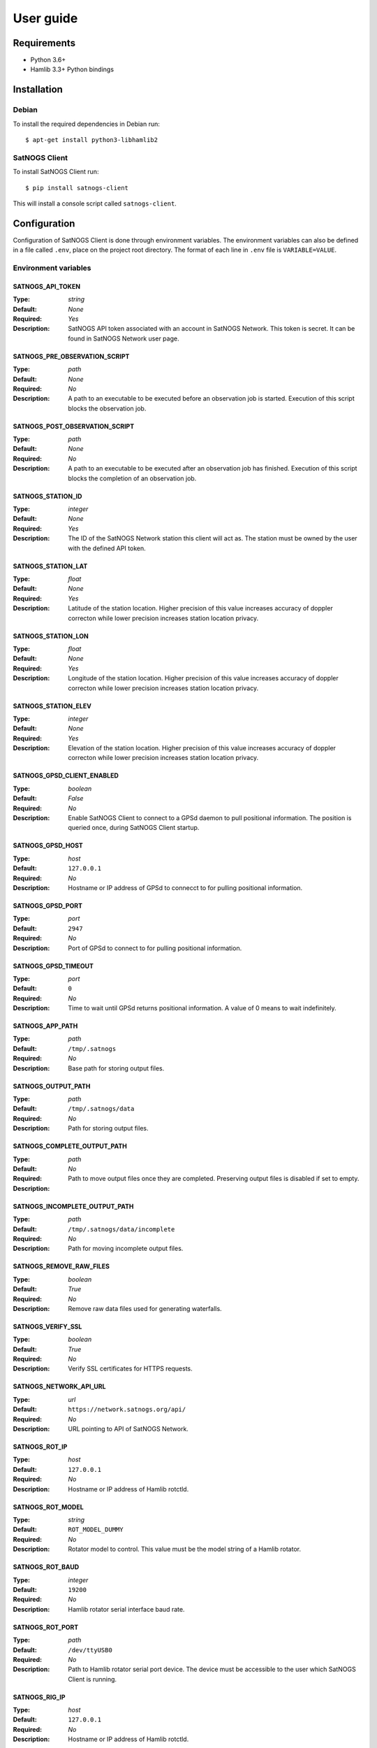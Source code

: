 User guide
==========

Requirements
------------

- Python 3.6+
- Hamlib 3.3+ Python bindings


Installation
------------

Debian
^^^^^^

To install the required dependencies in Debian run::

  $ apt-get install python3-libhamlib2


SatNOGS Client
^^^^^^^^^^^^^^

To install SatNOGS Client run::

  $ pip install satnogs-client

This will install a console script called ``satnogs-client``.


.. _configuration:

Configuration
-------------

Configuration of SatNOGS Client is done through environment variables.
The environment variables can also be defined in a file called ``.env``, place on the project root directory.
The format of each line in ``.env`` file is ``VARIABLE=VALUE``.

Environment variables
^^^^^^^^^^^^^^^^^^^^^

SATNOGS_API_TOKEN
~~~~~~~~~~~~~~~~~

:Type: *string*
:Default: *None*
:Required: *Yes*
:Description:
   SatNOGS API token associated with an account in SatNOGS Network.
   This token is secret.
   It can be found in SatNOGS Network user page.


SATNOGS_PRE_OBSERVATION_SCRIPT
~~~~~~~~~~~~~~~~~~~~~~~~~~~~~~

:Type: *path*
:Default: *None*
:Required: *No*
:Description:
   A path to an executable to be executed before an observation job is started.
   Execution of this script blocks the observation job.


SATNOGS_POST_OBSERVATION_SCRIPT
~~~~~~~~~~~~~~~~~~~~~~~~~~~~~~~

:Type: *path*
:Default: *None*
:Required: *No*
:Description:
   A path to an executable to be executed after an observation job has finished.
   Execution of this script blocks the completion of an observation job.


SATNOGS_STATION_ID
~~~~~~~~~~~~~~~~~~

:Type: *integer*
:Default: *None*
:Required: *Yes*
:Description:
   The ID of the SatNOGS Network station this client will act as.
   The station must be owned by the user with the defined API token.


SATNOGS_STATION_LAT
~~~~~~~~~~~~~~~~~~~

:Type: *float*
:Default: *None*
:Required: *Yes*
:Description:
   Latitude of the station location.
   Higher precision of this value increases accuracy of doppler correcton while lower precision increases station location privacy.


SATNOGS_STATION_LON
~~~~~~~~~~~~~~~~~~~

:Type: *float*
:Default: *None*
:Required: *Yes*
:Description:
   Longitude of the station location.
   Higher precision of this value increases accuracy of doppler correcton while lower precision increases station location privacy.


SATNOGS_STATION_ELEV
~~~~~~~~~~~~~~~~~~~~

:Type: *integer*
:Default: *None*
:Required: *Yes*
:Description:
   Elevation of the station location.
   Higher precision of this value increases accuracy of doppler correcton while lower precision increases station location privacy.


SATNOGS_GPSD_CLIENT_ENABLED
~~~~~~~~~~~~~~~~~~~~~~~~~~~

:Type: *boolean*
:Default: *False*
:Required: *No*
:Description:
   Enable SatNOGS Client to connect to a GPSd daemon to pull positional information.
   The position is queried once, during SatNOGS Client startup.


SATNOGS_GPSD_HOST
~~~~~~~~~~~~~~~~~

:Type: *host*
:Default: ``127.0.0.1``
:Required: *No*
:Description:
   Hostname or IP address of GPSd to connecct to for pulling positional information.


SATNOGS_GPSD_PORT
~~~~~~~~~~~~~~~~~

:Type: *port*
:Default: ``2947``
:Required: *No*
:Description:
   Port of GPSd to connect to for pulling positional information.


SATNOGS_GPSD_TIMEOUT
~~~~~~~~~~~~~~~~~~~~

:Type: *port*
:Default: ``0``
:Required: *No*
:Description:
   Time to wait until GPSd returns positional information.
   A value of 0 means to wait indefinitely.


SATNOGS_APP_PATH
~~~~~~~~~~~~~~~~

:Type: *path*
:Default: ``/tmp/.satnogs``
:Required: *No*
:Description:
   Base path for storing output files.


SATNOGS_OUTPUT_PATH
~~~~~~~~~~~~~~~~~~~

:Type: *path*
:Default: ``/tmp/.satnogs/data``
:Required: *No*
:Description:
   Path for storing output files.


SATNOGS_COMPLETE_OUTPUT_PATH
~~~~~~~~~~~~~~~~~~~~~~~~~~~~

:Type: *path*
:Default:
:Required: *No*
:Description:
   Path to move output files once they are completed.
   Preserving output files is disabled if set to empty.


SATNOGS_INCOMPLETE_OUTPUT_PATH
~~~~~~~~~~~~~~~~~~~~~~~~~~~~~~
:Type: *path*
:Default: ``/tmp/.satnogs/data/incomplete``
:Required: *No*
:Description:
   Path for moving incomplete output files.


SATNOGS_REMOVE_RAW_FILES
~~~~~~~~~~~~~~~~~~~~~~~~

:Type: *boolean*
:Default: *True*
:Required: *No*
:Description:
   Remove raw data files used for generating waterfalls.


SATNOGS_VERIFY_SSL
~~~~~~~~~~~~~~~~~~

:Type: *boolean*
:Default: *True*
:Required: *No*
:Description:
   Verify SSL certificates for HTTPS requests.


SATNOGS_NETWORK_API_URL
~~~~~~~~~~~~~~~~~~~~~~~

:Type: *url*
:Default: ``https://network.satnogs.org/api/``
:Required: *No*
:Description:
   URL pointing to API of SatNOGS Network.


SATNOGS_ROT_IP
~~~~~~~~~~~~~~

:Type: *host*
:Default: ``127.0.0.1``
:Required: *No*
:Description:
   Hostname or IP address of Hamlib rotctld.


SATNOGS_ROT_MODEL
~~~~~~~~~~~~~~~~~

:Type: *string*
:Default: ``ROT_MODEL_DUMMY``
:Required: *No*
:Description:
   Rotator model to control.
   This value must be the model string of a Hamlib rotator.


SATNOGS_ROT_BAUD
~~~~~~~~~~~~~~~~

:Type: *integer*
:Default: ``19200``
:Required: *No*
:Description:
   Hamlib rotator serial interface baud rate.


SATNOGS_ROT_PORT
~~~~~~~~~~~~~~~~

:Type: *path*
:Default: ``/dev/ttyUSB0``
:Required: *No*
:Description:
   Path to Hamlib rotator serial port device.
   The device must be accessible to the user which SatNOGS Client is running.


SATNOGS_RIG_IP
~~~~~~~~~~~~~~

:Type: *host*
:Default: ``127.0.0.1``
:Required: *No*
:Description:
   Hostname or IP address of Hamlib rotctld.


SATNOGS_RIG_PORT
~~~~~~~~~~~~~~~~

:Type: *integer*
:Default: ``4532``
:Required: *No*
:Description:
   Hamlib rigctld TCP port.


SATNOGS_ROT_THRESHOLD
~~~~~~~~~~~~~~~~~~~~~

:Type: *integer*
:Default: ``4``
:Required: *No*
:Description:
   Azimuth/elevation threshold for moving the rotator.
   Position changes below this threshold will not cause the rotator to move.


SATNOGS_ROT_FLIP
~~~~~~~~~~~~~~~~

:Type: *boolean*
:Default: *False*
:Required: *No*
:Description:
   Enable rotator flipping during high elevation passes.


SATNOGS_ROT_FLIP_ANGLE
~~~~~~~~~~~~~~~~~~~~~~

:Type: *integer*
:Default: ``75``
:Required: *No*
:Description:
   Elevation angle above which the rotator will flip.


SATNOGS_SOAPY_RX_DEVICE
~~~~~~~~~~~~~~~~~~~~~~~
:Type: *string*
:Default: *None*
:Required: *Yes*
:Description:
   FIXME


SATNOGS_RX_SAMP_RATE
~~~~~~~~~~~~~~~~~~~~
:Type: *integer*
:Default: *None*
:Required: *Yes*
:Description:
   FIXME


SATNOGS_RX_BANDWIDTH
~~~~~~~~~~~~~~~~~~~~
:Type: *integer*
:Default: *None*
:Required: *No*
:Description:
   FIXME


SATNOGS_DOPPLER_CORR_PER_SEC
~~~~~~~~~~~~~~~~~~~~~~~~~~~~
:Type: *integer*
:Default: *None*
:Required: *No*
:Description:
   FIXME


SATNOGS_LO_OFFSET
~~~~~~~~~~~~~~~~~
:Type: *integer*
:Default: *None*
:Required: *No*
:Description:
   FIXME


SATNOGS_PPM_ERROR
~~~~~~~~~~~~~~~~~
:Type: *float*
:Default: *None*
:Required: *No*
:Description:
   FIXME


SATNOGS_GAIN_MODE
~~~~~~~~~~~~~~~~~
:Type: *string*
:Default: ``Overall``
:Required: *No*
:Description:
   FIXME


SATNOGS_RF_GAIN
~~~~~~~~~~~~~~~
:Type: *float*
:Default: *None*
:Required: *No*
:Description:
   FIXME


SATNOGS_ANTENNA
~~~~~~~~~~~~~~~
:Type: *string*
:Default: *None*
:Required: *Yes*
:Description:
   FIXME


SATNOGS_DEV_ARGS
~~~~~~~~~~~~~~~~
:Type: *string*
:Default: *None*
:Required: *No*
:Description:
   FIXME


SATNOGS_STREAM_ARGS
~~~~~~~~~~~~~~~~~~~
:Type: *string*
:Default: *None*
:Required: *No*
:Description:
   FIXME


SATNOGS_TUNE_ARGS
~~~~~~~~~~~~~~~~~
:Type: *string*
:Default: *None*
:Required: *No*
:Description:
   FIXME


SATNOGS_OTHER_SETTINGS
~~~~~~~~~~~~~~~~~~~~~~
:Type: *string*
:Default: *None*
:Required: *No*
:Description:
   FIXME


SATNOGS_DC_REMOVAL
~~~~~~~~~~~~~~~~~~
:Type: *string*
:Default: *None*
:Required: *No*
:Description:
   FIXME


SATNOGS_BB_FREQ
~~~~~~~~~~~~~~~
:Type: *string*
:Default: *None*
:Required: *No*
:Description:
   FIXME


ENABLE_IQ_DUMP
~~~~~~~~~~~~~~
:Type: *boolean*
:Default: *False*
:Required: *No*
:Description:
   Create I/Q data dumps for every observation.
   Use this feature with caution.
   Enabling this setting will store large amount of data on the filesystem.


IQ_DUMP_FILENAME
~~~~~~~~~~~~~~~~
:Type: *boolean*
:Default: *False*
:Required: *No*
:Description:
   Path to file for storing I/Q data dumps.


DISABLE_DECODED_DATA
~~~~~~~~~~~~~~~~~~~~
:Type: *boolean*
:Default: *False*
:Required: *No*
:Description:
   Disable output of decoded data.


SATNOGS_WATERFALL_AUTORANGE
~~~~~~~~~~~~~~~~~~~~~~~~~~~
:Type: *boolean*
:Default: *True*
:Required: *No*
:Description:
   Automatically set power level range of waterfall images.


SATNOGS_WATERFALL_MIN_VALUE
~~~~~~~~~~~~~~~~~~~~~~~~~~~
:Type: *integer*
:Default: ``-100``
:Required: *No*
:Description:
   Minimum power level of waterfall images.


SATNOGS_WATERFALL_MAX_VALUE
~~~~~~~~~~~~~~~~~~~~~~~~~~~
:Type: *integer*
:Default: ``-50``
:Required: *No*
:Description:
   Maximum power level of waterfall images.


LOG_LEVEL
~~~~~~~~~
:Type: *string*
:Default: ``WARNING``
:Required: *No*
:Description:
   SatNOGS Client logging level.
   Valid values are:
     * ``CRITICAL``
     * ``ERROR``
     * ``WARNING``
     * ``INFO``
     * ``DEBUG``


SCHEDULER_LOG_LEVEL
~~~~~~~~~~~~~~~~~~~
:Type: *string*
:Default: ``WARNING``
:Required: *No*
:Description:
   SatNOGS Client scheduler logging level.
   Valid values are:
     * ``CRITICAL``
     * ``ERROR``
     * ``WARNING``
     * ``INFO``
     * ``DEBUG``


SENTRY_DSN
~~~~~~~~~~
:Type: *string*
:Default:
:Required: *No*
:Description:
   Sentry Data Source Name used for sending events to application monitoring and error tracking server.
   An empty value disables monitoring and error tracking.


Usage
-----

To execute the script, run it on the command line::

  $ satnogs-client

